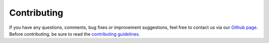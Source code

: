 .. _contribute:

Contributing
============

If you have any questions, comments, bug fixes or improvement suggestions, feel free to contact us via our `Github page <https://github.com/datalad/datalad-xnat>`_.
Before contributing, be sure to read the `contributing guidelines <https://github.com/datalad/datalad-xnat/blob/master/CONTRIBUTING.md>`_.
